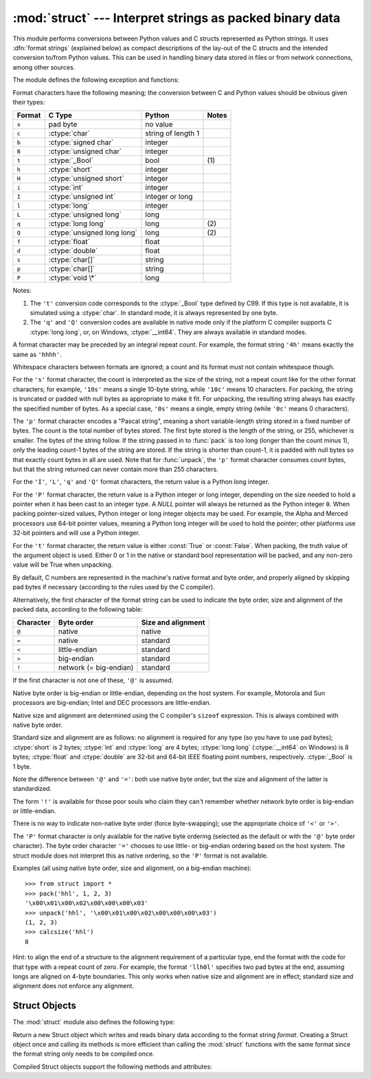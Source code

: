 
:mod:`struct` --- Interpret strings as packed binary data
=========================================================

.. module:: struct
   :synopsis: Interpret strings as packed binary data.

.. index::
   pair: C; structures
   triple: packing; binary; data

This module performs conversions between Python values and C structs represented
as Python strings.  It uses :dfn:`format strings` (explained below) as compact
descriptions of the lay-out of the C structs and the intended conversion to/from
Python values.  This can be used in handling binary data stored in files or from
network connections, among other sources.

The module defines the following exception and functions:


.. exception:: error

   Exception raised on various occasions; argument is a string describing what is
   wrong.


.. function:: pack(fmt, v1, v2, ...)

   Return a string containing the values ``v1, v2, ...`` packed according to the
   given format.  The arguments must match the values required by the format
   exactly.


.. function:: pack_into(fmt, buffer, offset, v1, v2, ...)

   Pack the values ``v1, v2, ...`` according to the given format, write the packed
   bytes into the writable *buffer* starting at *offset*. Note that the offset is
   a required argument.

   .. versionadded:: 2.5


.. function:: unpack(fmt, string)

   Unpack the string (presumably packed by ``pack(fmt, ...)``) according to the
   given format.  The result is a tuple even if it contains exactly one item.  The
   string must contain exactly the amount of data required by the format
   (``len(string)`` must equal ``calcsize(fmt)``).


.. function:: unpack_from(fmt, buffer[,offset=0])

   Unpack the *buffer* according to tthe given format. The result is a tuple even
   if it contains exactly one item. The *buffer* must contain at least the amount
   of data required by the format (``len(buffer[offset:])`` must be at least
   ``calcsize(fmt)``).

   .. versionadded:: 2.5


.. function:: calcsize(fmt)

   Return the size of the struct (and hence of the string) corresponding to the
   given format.

Format characters have the following meaning; the conversion between C and
Python values should be obvious given their types:

+--------+-------------------------+--------------------+-------+
| Format | C Type                  | Python             | Notes |
+========+=========================+====================+=======+
| ``x``  | pad byte                | no value           |       |
+--------+-------------------------+--------------------+-------+
| ``c``  | :ctype:`char`           | string of length 1 |       |
+--------+-------------------------+--------------------+-------+
| ``b``  | :ctype:`signed char`    | integer            |       |
+--------+-------------------------+--------------------+-------+
| ``B``  | :ctype:`unsigned char`  | integer            |       |
+--------+-------------------------+--------------------+-------+
| ``t``  | :ctype:`_Bool`          | bool               | \(1)  |
+--------+-------------------------+--------------------+-------+
| ``h``  | :ctype:`short`          | integer            |       |
+--------+-------------------------+--------------------+-------+
| ``H``  | :ctype:`unsigned short` | integer            |       |
+--------+-------------------------+--------------------+-------+
| ``i``  | :ctype:`int`            | integer            |       |
+--------+-------------------------+--------------------+-------+
| ``I``  | :ctype:`unsigned int`   | integer or long    |       |
+--------+-------------------------+--------------------+-------+
| ``l``  | :ctype:`long`           | integer            |       |
+--------+-------------------------+--------------------+-------+
| ``L``  | :ctype:`unsigned long`  | long               |       |
+--------+-------------------------+--------------------+-------+
| ``q``  | :ctype:`long long`      | long               | \(2)  |
+--------+-------------------------+--------------------+-------+
| ``Q``  | :ctype:`unsigned long   | long               | \(2)  |
|        | long`                   |                    |       |
+--------+-------------------------+--------------------+-------+
| ``f``  | :ctype:`float`          | float              |       |
+--------+-------------------------+--------------------+-------+
| ``d``  | :ctype:`double`         | float              |       |
+--------+-------------------------+--------------------+-------+
| ``s``  | :ctype:`char[]`         | string             |       |
+--------+-------------------------+--------------------+-------+
| ``p``  | :ctype:`char[]`         | string             |       |
+--------+-------------------------+--------------------+-------+
| ``P``  | :ctype:`void \*`        | long               |       |
+--------+-------------------------+--------------------+-------+

Notes:

(1)
   The ``'t'`` conversion code corresponds to the :ctype:`_Bool` type defined by
   C99. If this type is not available, it is simulated using a :ctype:`char`. In
   standard mode, it is always represented by one byte.

   .. versionadded:: 2.6

(2)
   The ``'q'`` and ``'Q'`` conversion codes are available in native mode only if
   the platform C compiler supports C :ctype:`long long`, or, on Windows,
   :ctype:`__int64`.  They are always available in standard modes.

   .. versionadded:: 2.2

A format character may be preceded by an integral repeat count.  For example,
the format string ``'4h'`` means exactly the same as ``'hhhh'``.

Whitespace characters between formats are ignored; a count and its format must
not contain whitespace though.

For the ``'s'`` format character, the count is interpreted as the size of the
string, not a repeat count like for the other format characters; for example,
``'10s'`` means a single 10-byte string, while ``'10c'`` means 10 characters.
For packing, the string is truncated or padded with null bytes as appropriate to
make it fit. For unpacking, the resulting string always has exactly the
specified number of bytes.  As a special case, ``'0s'`` means a single, empty
string (while ``'0c'`` means 0 characters).

The ``'p'`` format character encodes a "Pascal string", meaning a short
variable-length string stored in a fixed number of bytes. The count is the total
number of bytes stored.  The first byte stored is the length of the string, or
255, whichever is smaller.  The bytes of the string follow.  If the string
passed in to :func:`pack` is too long (longer than the count minus 1), only the
leading count-1 bytes of the string are stored.  If the string is shorter than
count-1, it is padded with null bytes so that exactly count bytes in all are
used.  Note that for :func:`unpack`, the ``'p'`` format character consumes count
bytes, but that the string returned can never contain more than 255 characters.

For the ``'I'``, ``'L'``, ``'q'`` and ``'Q'`` format characters, the return
value is a Python long integer.

For the ``'P'`` format character, the return value is a Python integer or long
integer, depending on the size needed to hold a pointer when it has been cast to
an integer type.  A *NULL* pointer will always be returned as the Python integer
``0``. When packing pointer-sized values, Python integer or long integer objects
may be used.  For example, the Alpha and Merced processors use 64-bit pointer
values, meaning a Python long integer will be used to hold the pointer; other
platforms use 32-bit pointers and will use a Python integer.

For the ``'t'`` format character, the return value is either :const:`True` or
:const:`False`. When packing, the truth value of the argument object is used.
Either 0 or 1 in the native or standard bool representation will be packed, and
any non-zero value will be True when unpacking.

By default, C numbers are represented in the machine's native format and byte
order, and properly aligned by skipping pad bytes if necessary (according to the
rules used by the C compiler).

Alternatively, the first character of the format string can be used to indicate
the byte order, size and alignment of the packed data, according to the
following table:

+-----------+------------------------+--------------------+
| Character | Byte order             | Size and alignment |
+===========+========================+====================+
| ``@``     | native                 | native             |
+-----------+------------------------+--------------------+
| ``=``     | native                 | standard           |
+-----------+------------------------+--------------------+
| ``<``     | little-endian          | standard           |
+-----------+------------------------+--------------------+
| ``>``     | big-endian             | standard           |
+-----------+------------------------+--------------------+
| ``!``     | network (= big-endian) | standard           |
+-----------+------------------------+--------------------+

If the first character is not one of these, ``'@'`` is assumed.

Native byte order is big-endian or little-endian, depending on the host system.
For example, Motorola and Sun processors are big-endian; Intel and DEC
processors are little-endian.

Native size and alignment are determined using the C compiler's
``sizeof`` expression.  This is always combined with native byte order.

Standard size and alignment are as follows: no alignment is required for any
type (so you have to use pad bytes); :ctype:`short` is 2 bytes; :ctype:`int` and
:ctype:`long` are 4 bytes; :ctype:`long long` (:ctype:`__int64` on Windows) is 8
bytes; :ctype:`float` and :ctype:`double` are 32-bit and 64-bit IEEE floating
point numbers, respectively. :ctype:`_Bool` is 1 byte.

Note the difference between ``'@'`` and ``'='``: both use native byte order, but
the size and alignment of the latter is standardized.

The form ``'!'`` is available for those poor souls who claim they can't remember
whether network byte order is big-endian or little-endian.

There is no way to indicate non-native byte order (force byte-swapping); use the
appropriate choice of ``'<'`` or ``'>'``.

The ``'P'`` format character is only available for the native byte ordering
(selected as the default or with the ``'@'`` byte order character). The byte
order character ``'='`` chooses to use little- or big-endian ordering based on
the host system. The struct module does not interpret this as native ordering,
so the ``'P'`` format is not available.

Examples (all using native byte order, size and alignment, on a big-endian
machine)::

   >>> from struct import *
   >>> pack('hhl', 1, 2, 3)
   '\x00\x01\x00\x02\x00\x00\x00\x03'
   >>> unpack('hhl', '\x00\x01\x00\x02\x00\x00\x00\x03')
   (1, 2, 3)
   >>> calcsize('hhl')
   8

Hint: to align the end of a structure to the alignment requirement of a
particular type, end the format with the code for that type with a repeat count
of zero.  For example, the format ``'llh0l'`` specifies two pad bytes at the
end, assuming longs are aligned on 4-byte boundaries.  This only works when
native size and alignment are in effect; standard size and alignment does not
enforce any alignment.


.. seealso::

   Module :mod:`array`
      Packed binary storage of homogeneous data.

   Module :mod:`xdrlib`
      Packing and unpacking of XDR data.


.. _struct-objects:

Struct Objects
--------------

The :mod:`struct` module also defines the following type:


.. class:: Struct(format)

   Return a new Struct object which writes and reads binary data according to the
   format string *format*.  Creating a Struct object once and calling its methods
   is more efficient than calling the :mod:`struct` functions with the same format
   since the format string only needs to be compiled once.

   .. versionadded:: 2.5

Compiled Struct objects support the following methods and attributes:


.. method:: Struct.pack(v1, v2, ...)

   Identical to the :func:`pack` function, using the compiled format.
   (``len(result)`` will equal :attr:`self.size`.)


.. method:: Struct.pack_into(buffer, offset, v1, v2, ...)

   Identical to the :func:`pack_into` function, using the compiled format.


.. method:: Struct.unpack(string)

   Identical to the :func:`unpack` function, using the compiled format.
   (``len(string)`` must equal :attr:`self.size`).


.. method:: Struct.unpack_from(buffer[, offset=0])

   Identical to the :func:`unpack_from` function, using the compiled format.
   (``len(buffer[offset:])`` must be at least :attr:`self.size`).


.. attribute:: Struct.format

   The format string used to construct this Struct object.

.. attribute:: Struct.size

   The calculated size of the struct (and hence of the string) corresponding
   to :attr:`format`.


